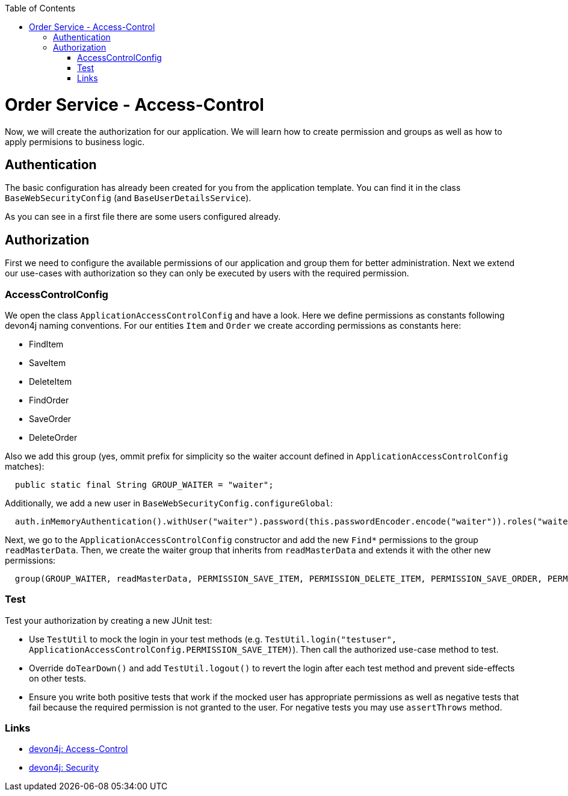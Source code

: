 :toc: macro
toc::[]

= Order Service - Access-Control

Now, we will create the authorization for our application.
We will learn how to create permission and groups as well as how to apply permisions to business logic.

== Authentication

The basic configuration has already been created for you from the application template.
You can find it in the class `BaseWebSecurityConfig` (and `BaseUserDetailsService`).

As you can see in a first file there are some users configured already.

== Authorization

First we need to configure the available permissions of our application and group them for better administration. 
Next we extend our use-cases with authorization so they can only be executed by users with the required permission.

=== AccessControlConfig

We open the class `ApplicationAccessControlConfig` and have a look.
Here we define permissions as constants following devon4j naming conventions.
For our entities `Item` and `Order` we create according permissions as constants here:

* FindItem
* SaveItem
* DeleteItem
* FindOrder
* SaveOrder
* DeleteOrder

Also we add this group (yes, ommit prefix for simplicity so the waiter account defined in `ApplicationAccessControlConfig` matches):
[source,java]
----
  public static final String GROUP_WAITER = "waiter";
----

Additionally, we add a new user in `BaseWebSecurityConfig.configureGlobal`:
[source,java]
----
  auth.inMemoryAuthentication().withUser("waiter").password(this.passwordEncoder.encode("waiter")).roles("waiter");
----

Next, we go to the `ApplicationAccessControlConfig` constructor and add the new `Find*` permissions to the group `readMasterData`.
Then, we create the waiter group that inherits from `readMasterData` and extends it with the other new permissions:

[source,java]
----
  group(GROUP_WAITER, readMasterData, PERMISSION_SAVE_ITEM, PERMISSION_DELETE_ITEM, PERMISSION_SAVE_ORDER, PERMISSION_DELETE_ORDER);
----

=== Test

Test your authorization by creating a new JUnit test:

* Use `TestUtil` to mock the login in your test methods (e.g. `TestUtil.login("testuser", ApplicationAccessControlConfig.PERMISSION_SAVE_ITEM)`). Then call the authorized use-case method to test.
* Override `doTearDown()` and add `TestUtil.logout()` to revert the login after each test method and prevent side-effects on other tests.
* Ensure you write both positive tests that work if the mocked user has appropriate permissions as well as negative tests that fail because the required permission is not granted to the user. For negative tests you may use `assertThrows` method.

=== Links

* https://github.com/devonfw/devon4j/blob/develop/documentation/guide-access-control.asciidoc#access-control[devon4j: Access-Control]
* https://github.com/devonfw/devon4j/blob/develop/documentation/guide-security.asciidoc#security[devon4j: Security]
